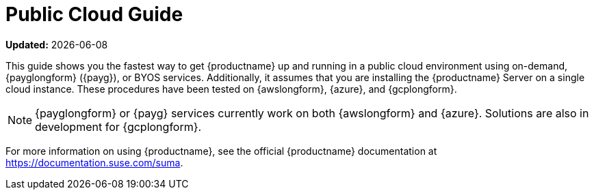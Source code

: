 [[public-cloud-guide]]
= Public Cloud Guide

**Updated:** {docdate}

This guide shows you the fastest way to get {productname} up and running in a public cloud environment using on-demand, {payglongform} ({payg}), or BYOS services.
// Is this statement correct regarding PAYG?
Additionally, it assumes that you are installing the {productname} Server on a single cloud instance.
These procedures have been tested on {awslongform}, {azure}, and {gcplongform}.

[NOTE]
====
{payglongform} or {payg} services currently work on both {awslongform} and {azure}.
Solutions are also in development for {gcplongform}.
====

For more information on using {productname}, see the official {productname} documentation at https://documentation.suse.com/suma.
